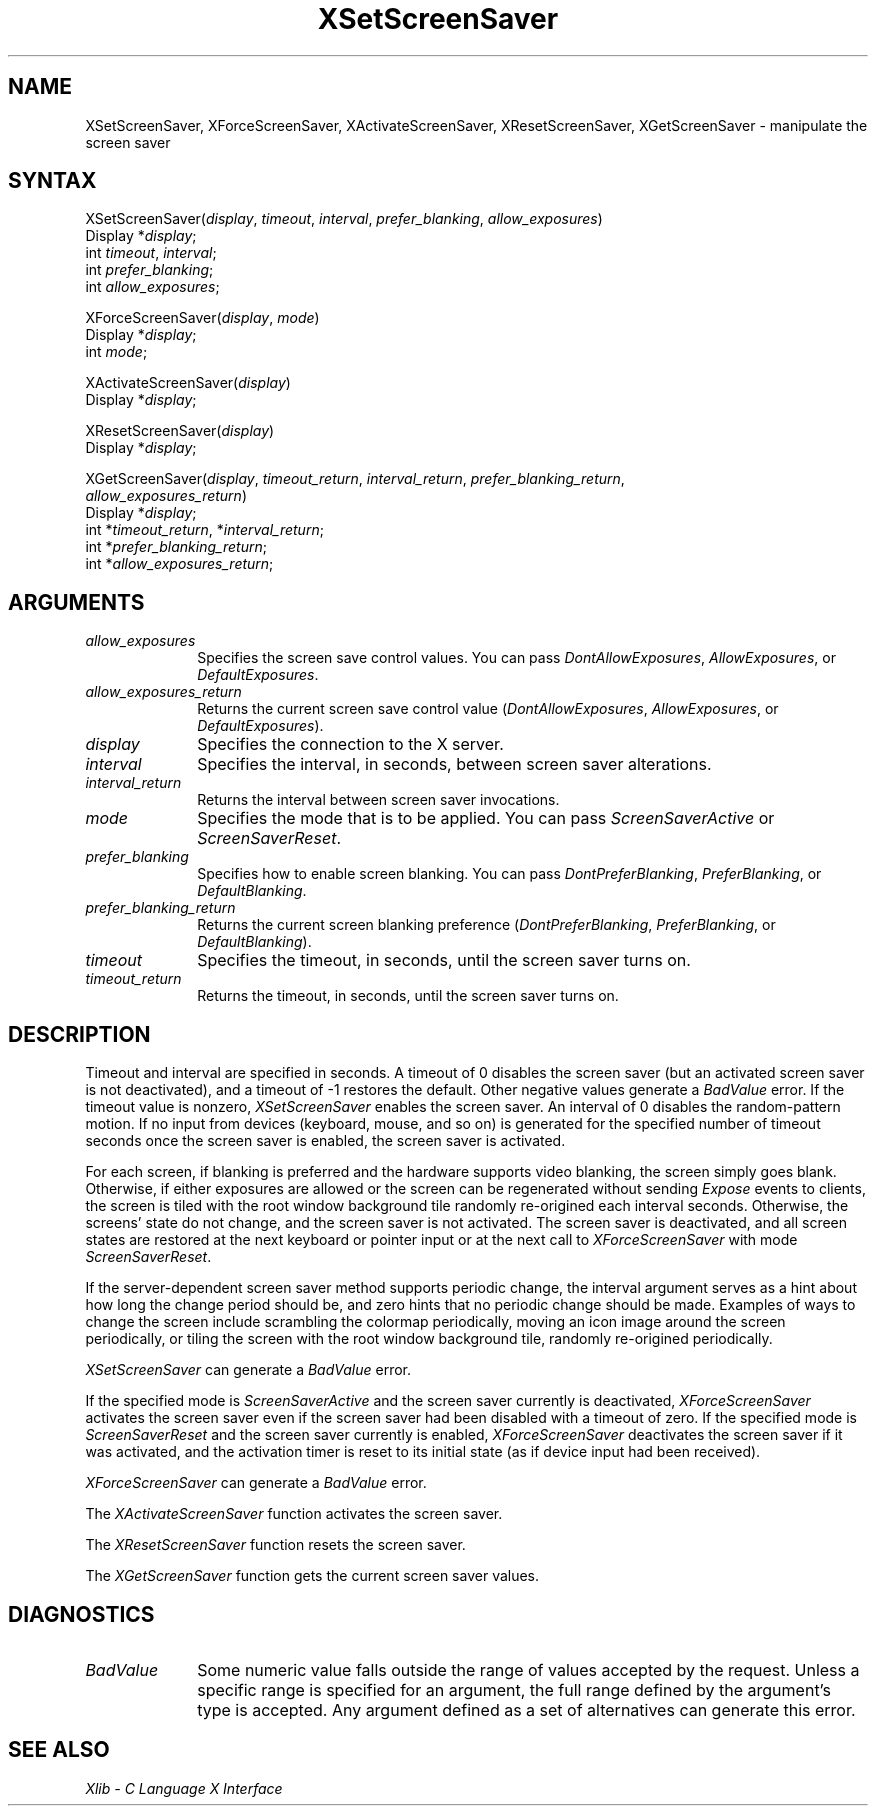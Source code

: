 .\" Copyright \(co 1985, 1986, 1987, 1988, 1989, 1990, 1991, 1994 X Consortium
.\"
.\" Permission is hereby granted, free of charge, to any person obtaining
.\" a copy of this software and associated documentation files (the
.\" "Software"), to deal in the Software without restriction, including
.\" without limitation the rights to use, copy, modify, merge, publish,
.\" distribute, sublicense, and/or sell copies of the Software, and to
.\" permit persons to whom the Software is furnished to do so, subject to
.\" the following conditions:
.\"
.\" The above copyright notice and this permission notice shall be included
.\" in all copies or substantial portions of the Software.
.\"
.\" THE SOFTWARE IS PROVIDED "AS IS", WITHOUT WARRANTY OF ANY KIND, EXPRESS
.\" OR IMPLIED, INCLUDING BUT NOT LIMITED TO THE WARRANTIES OF
.\" MERCHANTABILITY, FITNESS FOR A PARTICULAR PURPOSE AND NONINFRINGEMENT.
.\" IN NO EVENT SHALL THE X CONSORTIUM BE LIABLE FOR ANY CLAIM, DAMAGES OR
.\" OTHER LIABILITY, WHETHER IN AN ACTION OF CONTRACT, TORT OR OTHERWISE,
.\" ARISING FROM, OUT OF OR IN CONNECTION WITH THE SOFTWARE OR THE USE OR
.\" OTHER DEALINGS IN THE SOFTWARE.
.\"
.\" Except as contained in this notice, the name of the X Consortium shall
.\" not be used in advertising or otherwise to promote the sale, use or
.\" other dealings in this Software without prior written authorization
.\" from the X Consortium.
.\"
.\" Copyright \(co 1985, 1986, 1987, 1988, 1989, 1990, 1991 by
.\" Digital Equipment Corporation
.\"
.\" Portions Copyright \(co 1990, 1991 by
.\" Tektronix, Inc.
.\"
.\" Permission to use, copy, modify and distribute this documentation for
.\" any purpose and without fee is hereby granted, provided that the above
.\" copyright notice appears in all copies and that both that copyright notice
.\" and this permission notice appear in all copies, and that the names of
.\" Digital and Tektronix not be used in in advertising or publicity pertaining
.\" to this documentation without specific, written prior permission.
.\" Digital and Tektronix makes no representations about the suitability
.\" of this documentation for any purpose.
.\" It is provided ``as is'' without express or implied warranty.
.\" 
.ds xT X Toolkit Intrinsics \- C Language Interface
.ds xW Athena X Widgets \- C Language X Toolkit Interface
.ds xL Xlib \- C Language X Interface
.ds xC Inter-Client Communication Conventions Manual
.na
.de Ds
.nf
.\\$1D \\$2 \\$1
.ft 1
.\".ps \\n(PS
.\".if \\n(VS>=40 .vs \\n(VSu
.\".if \\n(VS<=39 .vs \\n(VSp
..
.de De
.ce 0
.if \\n(BD .DF
.nr BD 0
.in \\n(OIu
.if \\n(TM .ls 2
.sp \\n(DDu
.fi
..
.de FD
.LP
.KS
.TA .5i 3i
.ta .5i 3i
.nf
..
.de FN
.fi
.KE
.LP
..
.de IN		\" send an index entry to the stderr
..
.de C{
.KS
.nf
.D
.\"
.\"	choose appropriate monospace font
.\"	the imagen conditional, 480,
.\"	may be changed to L if LB is too
.\"	heavy for your eyes...
.\"
.ie "\\*(.T"480" .ft L
.el .ie "\\*(.T"300" .ft L
.el .ie "\\*(.T"202" .ft PO
.el .ie "\\*(.T"aps" .ft CW
.el .ft R
.ps \\n(PS
.ie \\n(VS>40 .vs \\n(VSu
.el .vs \\n(VSp
..
.de C}
.DE
.R
..
.de Pn
.ie t \\$1\fB\^\\$2\^\fR\\$3
.el \\$1\fI\^\\$2\^\fP\\$3
..
.de ZN
.ie t \fB\^\\$1\^\fR\\$2
.el \fI\^\\$1\^\fP\\$2
..
.de hN
.ie t <\fB\\$1\fR>\\$2
.el <\fI\\$1\fP>\\$2
..
.de NT
.ne 7
.ds NO Note
.if \\n(.$>$1 .if !'\\$2'C' .ds NO \\$2
.if \\n(.$ .if !'\\$1'C' .ds NO \\$1
.ie n .sp
.el .sp 10p
.TB
.ce
\\*(NO
.ie n .sp
.el .sp 5p
.if '\\$1'C' .ce 99
.if '\\$2'C' .ce 99
.in +5n
.ll -5n
.R
..
.		\" Note End -- doug kraft 3/85
.de NE
.ce 0
.in -5n
.ll +5n
.ie n .sp
.el .sp 10p
..
.ny0
.TH XSetScreenSaver 3X11 "Release 6" "X Version 11" "XLIB FUNCTIONS"
.SH NAME
XSetScreenSaver, XForceScreenSaver, XActivateScreenSaver, XResetScreenSaver, XGetScreenSaver \- manipulate the screen saver
.SH SYNTAX
XSetScreenSaver\^(\^\fIdisplay\fP, \fItimeout\fP\^, \fIinterval\fP\^, \fIprefer_blanking\fP\^, \fIallow_exposures\fP\^)
.br
      Display *\fIdisplay\fP\^;
.br
      int \fItimeout\fP\^, \fIinterval\fP\^;
.br
      int \fIprefer_blanking\fP\^; 
.br
      int \fIallow_exposures\fP\^;
.LP
XForceScreenSaver\^(\^\fIdisplay\fP\^, \fImode\fP\^)
.br
      Display *\fIdisplay\fP\^;
.br
      int \fImode\fP\^;
.LP
XActivateScreenSaver\^(\^\fIdisplay\fP\^)
.br
      Display *\fIdisplay\fP\^;
.LP
XResetScreenSaver\^(\^\fIdisplay\fP\^)
.br
      Display *\fIdisplay\fP\^;
.LP
XGetScreenSaver\^(\^\fIdisplay\fP, \fItimeout_return\fP\^, \fIinterval_return\fP\^, \fIprefer_blanking_return\fP\^, 
.br
                  \fIallow_exposures_return\fP\^)
.br
      Display *\fIdisplay\fP\^;
.br
      int *\fItimeout_return\fP\^, *\fIinterval_return\fP\^;
.br
      int *\fIprefer_blanking_return\fP\^;
.br
      int *\fIallow_exposures_return\fP\^;
.SH ARGUMENTS
.IP \fIallow_exposures\fP 1i
Specifies the screen save control values.
You can pass
.ZN DontAllowExposures ,
.ZN AllowExposures ,
or
.ZN DefaultExposures .
.IP \fIallow_exposures_return\fP 1i
Returns the current screen save control value
.Pn ( DontAllowExposures ,
.ZN AllowExposures ,
or
.ZN DefaultExposures ).
.IP \fIdisplay\fP 1i
Specifies the connection to the X server.
.IP \fIinterval\fP 1i
Specifies the interval, in seconds, between screen saver alterations.
.IP \fIinterval_return\fP 1i
Returns the interval between screen saver invocations.
.IP \fImode\fP 1i
Specifies the mode that is to be applied.
You can pass
.ZN ScreenSaverActive
or
.ZN ScreenSaverReset .
.IP \fIprefer_blanking\fP 1i
Specifies how to enable screen blanking.
You can pass
.ZN DontPreferBlanking ,
.ZN PreferBlanking ,
or
.ZN DefaultBlanking .
.IP \fIprefer_blanking_return\fP 1i
Returns the current screen blanking preference
.Pn ( DontPreferBlanking ,
.ZN PreferBlanking ,
or
.ZN DefaultBlanking ).
.IP \fItimeout\fP 1i
Specifies the timeout, in seconds, until the screen saver turns on.
.IP \fItimeout_return\fP 1i
Returns the timeout, in seconds, until the screen saver turns on.
.SH DESCRIPTION
Timeout and interval are specified in seconds. 
A timeout of 0 disables the screen saver 
(but an activated screen saver is not deactivated),
and a timeout of \-1 restores the default.
Other negative values generate a
.ZN BadValue
error.
If the timeout value is nonzero, 
.ZN XSetScreenSaver
enables the screen saver.
An interval of 0 disables the random-pattern motion.
If no input from devices (keyboard, mouse, and so on) is generated 
for the specified number of timeout seconds once the screen saver is enabled,
the screen saver is activated.
.LP
For each screen, 
if blanking is preferred and the hardware supports video blanking, 
the screen simply goes blank.  
Otherwise, if either exposures are allowed or the screen can be regenerated 
without sending 
.ZN Expose 
events to clients, 
the screen is tiled with the root window background tile randomly 
re-origined each interval seconds.
Otherwise, the screens' state do not change, 
and the screen saver is not activated.
The screen saver is deactivated,
and all screen states are restored at the next
keyboard or pointer input or at the next call to
.ZN XForceScreenSaver
with mode
.ZN ScreenSaverReset .  
.LP
If the server-dependent screen saver method supports periodic change,
the interval argument serves as a hint about how long the change period
should be, and zero hints that no periodic change should be made.
Examples of ways to change the screen include scrambling the colormap
periodically, moving an icon image around the screen periodically, or tiling
the screen with the root window background tile, randomly re-origined
periodically.
.LP
.ZN XSetScreenSaver
can generate a
.ZN BadValue 
error.
.LP
If the specified mode is 
.ZN ScreenSaverActive 
and the screen saver currently is deactivated,
.ZN XForceScreenSaver
activates the screen saver even if the screen saver had been disabled
with a timeout of zero.
If the specified mode is 
.ZN ScreenSaverReset 
and the screen saver currently is enabled,
.ZN XForceScreenSaver
deactivates the screen saver if it was activated,
and the activation timer is reset to its initial state 
(as if device input had been received).
.LP
.ZN XForceScreenSaver
can generate a
.ZN BadValue 
error.
.LP
The
.ZN XActivateScreenSaver
function activates the screen saver.
.LP
The
.ZN XResetScreenSaver
function resets the screen saver.
.LP
The
.ZN XGetScreenSaver
function gets the current screen saver values.
.SH DIAGNOSTICS
.TP 1i
.ZN BadValue
Some numeric value falls outside the range of values accepted by the request.
Unless a specific range is specified for an argument, the full range defined
by the argument's type is accepted.  Any argument defined as a set of
alternatives can generate this error.
.SH "SEE ALSO"
\fI\*(xL\fP
